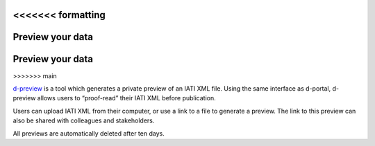 <<<<<<< formatting
*******************
Preview your data
*******************
=======
******************
Preview your data
******************
>>>>>>> main

`d-preview <http://d-preview.codeforiati.org/upload>`_ is a tool which generates a private preview of an IATI XML file. Using the same interface as d-portal, d-preview allows users to “proof-read” their IATI XML before publication.

Users can upload IATI XML from their computer, or use a link to a file to generate a preview. The link to this preview can also be shared with colleagues and stakeholders.

All previews are automatically deleted after ten days.
